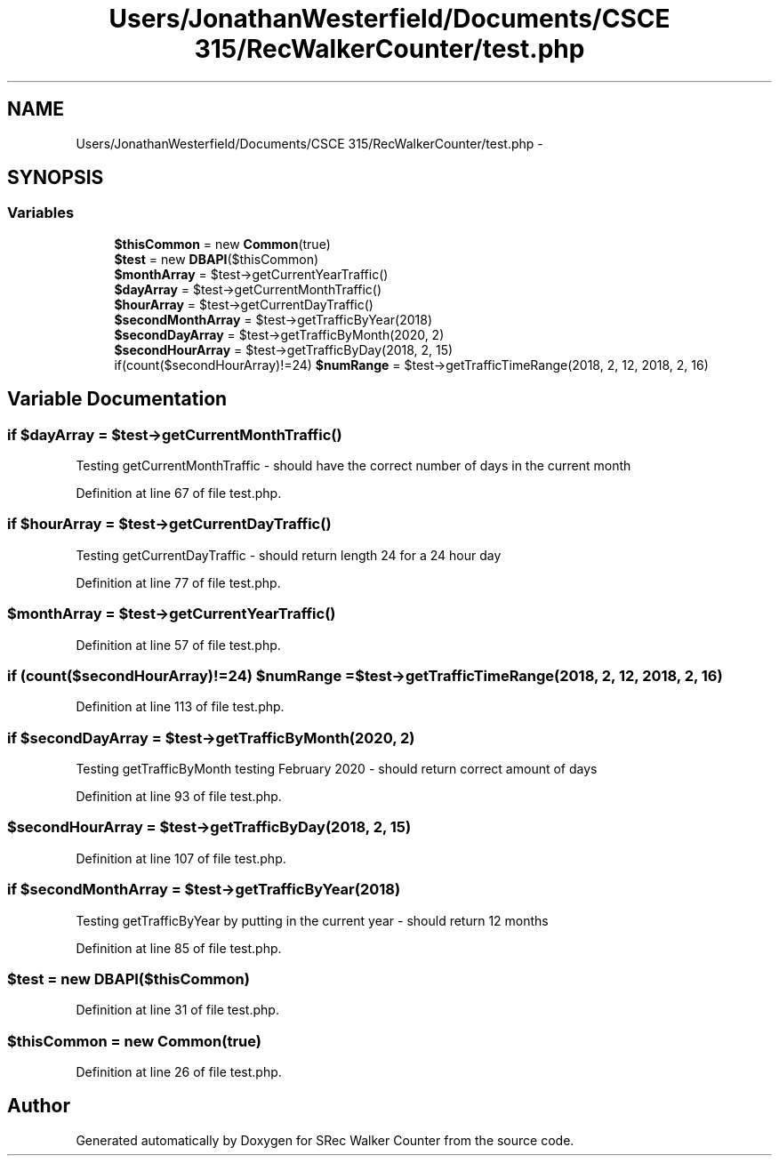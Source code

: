 .TH "Users/JonathanWesterfield/Documents/CSCE 315/RecWalkerCounter/test.php" 3 "Thu Mar 22 2018" "SRec Walker Counter" \" -*- nroff -*-
.ad l
.nh
.SH NAME
Users/JonathanWesterfield/Documents/CSCE 315/RecWalkerCounter/test.php \- 
.SH SYNOPSIS
.br
.PP
.SS "Variables"

.in +1c
.ti -1c
.RI "\fB$thisCommon\fP = new \fBCommon\fP(true)"
.br
.ti -1c
.RI "\fB$test\fP = new \fBDBAPI\fP($thisCommon)"
.br
.ti -1c
.RI "\fB$monthArray\fP = $test\->getCurrentYearTraffic()"
.br
.ti -1c
.RI "\fB$dayArray\fP = $test\->getCurrentMonthTraffic()"
.br
.ti -1c
.RI "\fB$hourArray\fP = $test\->getCurrentDayTraffic()"
.br
.ti -1c
.RI "\fB$secondMonthArray\fP = $test\->getTrafficByYear(2018)"
.br
.ti -1c
.RI "\fB$secondDayArray\fP = $test\->getTrafficByMonth(2020, 2)"
.br
.ti -1c
.RI "\fB$secondHourArray\fP = $test\->getTrafficByDay(2018, 2, 15)"
.br
.ti -1c
.RI "if(count($secondHourArray)!=24) \fB$numRange\fP = $test\->getTrafficTimeRange(2018, 2, 12, 2018, 2, 16)"
.br
.in -1c
.SH "Variable Documentation"
.PP 
.SS "if $dayArray = $test\->getCurrentMonthTraffic()"
Testing getCurrentMonthTraffic - should have the correct number of days in the current month 
.PP
Definition at line 67 of file test\&.php\&.
.SS "if $hourArray = $test\->getCurrentDayTraffic()"
Testing getCurrentDayTraffic - should return length 24 for a 24 hour day 
.PP
Definition at line 77 of file test\&.php\&.
.SS "$monthArray = $test\->getCurrentYearTraffic()"

.PP
Definition at line 57 of file test\&.php\&.
.SS "if (count($secondHourArray)!=24) $numRange = $test\->getTrafficTimeRange(2018, 2, 12, 2018, 2, 16)"

.PP
Definition at line 113 of file test\&.php\&.
.SS "if $secondDayArray = $test\->getTrafficByMonth(2020, 2)"
Testing getTrafficByMonth testing February 2020 - should return correct amount of days 
.PP
Definition at line 93 of file test\&.php\&.
.SS "$secondHourArray = $test\->getTrafficByDay(2018, 2, 15)"

.PP
Definition at line 107 of file test\&.php\&.
.SS "if $secondMonthArray = $test\->getTrafficByYear(2018)"
Testing getTrafficByYear by putting in the current year - should return 12 months 
.PP
Definition at line 85 of file test\&.php\&.
.SS "$test = new \fBDBAPI\fP($thisCommon)"

.PP
Definition at line 31 of file test\&.php\&.
.SS "$thisCommon = new \fBCommon\fP(true)"

.PP
Definition at line 26 of file test\&.php\&.
.SH "Author"
.PP 
Generated automatically by Doxygen for SRec Walker Counter from the source code\&.
